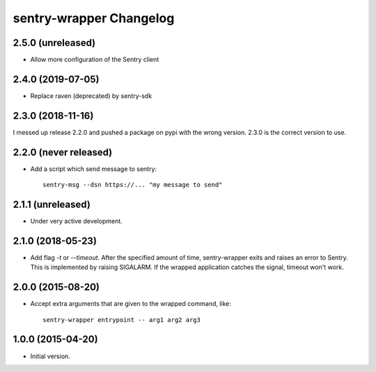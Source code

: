 sentry-wrapper Changelog
========================

2.5.0 (unreleased)
-----------------

* Allow more configuration of the Sentry client

2.4.0 (2019-07-05)
------------------

* Replace raven (deprecated) by sentry-sdk

2.3.0 (2018-11-16)
------------------

I messed up release 2.2.0 and pushed a package on pypi with the wrong version.
2.3.0 is the correct version to use.


2.2.0 (never released)
----------------------

* Add a script which send message to sentry::

        sentry-msg --dsn https://... "my message to send"


2.1.1 (unreleased)
------------------

* Under very active development.

2.1.0 (2018-05-23)
------------------

* Add flag `-t` or `--timeout`. After the specified amount of time,
  sentry-wrapper exits and raises an error to Sentry.
  This is implemented by raising SIGALARM. If the wrapped application catches
  the signal, timeout won't work.

2.0.0 (2015-08-20)
------------------

* Accept extra arguments that are given to the wrapped command, like::

        sentry-wrapper entrypoint -- arg1 arg2 arg3

1.0.0 (2015-04-20)
------------------

* Initial version.
